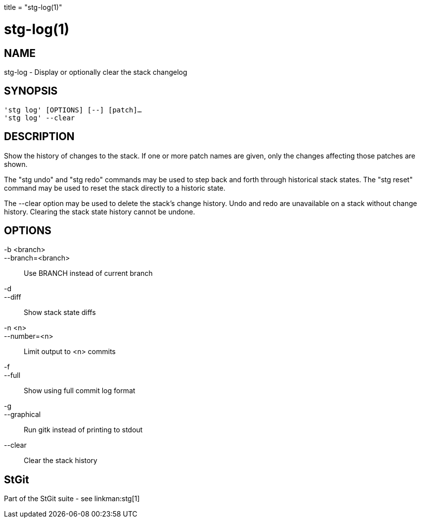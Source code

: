 +++
title = "stg-log(1)"
+++

stg-log(1)
==========

NAME
----
stg-log - Display or optionally clear the stack changelog

SYNOPSIS
--------
[verse]
'stg log' [OPTIONS] [--] [patch]...
'stg log' --clear

DESCRIPTION
-----------

Show the history of changes to the stack. If one or more patch names are given,
only the changes affecting those patches are shown.

The "stg undo" and "stg redo" commands may be used to step back and forth
through historical stack states. The "stg reset" command may be used to reset
the stack directly to a historic state.

The --clear option may be used to delete the stack's change history. Undo and
redo are unavailable on a stack without change history. Clearing the stack
state history cannot be undone.

OPTIONS
-------
-b <branch>::
--branch=<branch>::
    Use BRANCH instead of current branch

-d::
--diff::
    Show stack state diffs

-n <n>::
--number=<n>::
    Limit output to <n> commits

-f::
--full::
    Show using full commit log format

-g::
--graphical::
    Run gitk instead of printing to stdout

--clear::
    Clear the stack history

StGit
-----
Part of the StGit suite - see linkman:stg[1]
